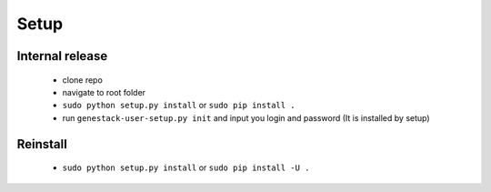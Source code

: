Setup
=====

Internal release
----------------

  - clone repo
  - navigate to root folder
  - ``sudo python setup.py install`` or ``sudo pip install .``
  - run ``genestack-user-setup.py init`` and input you login and password (It is installed by setup)

Reinstall
---------

 - ``sudo python setup.py install`` or ``sudo pip install -U .``
